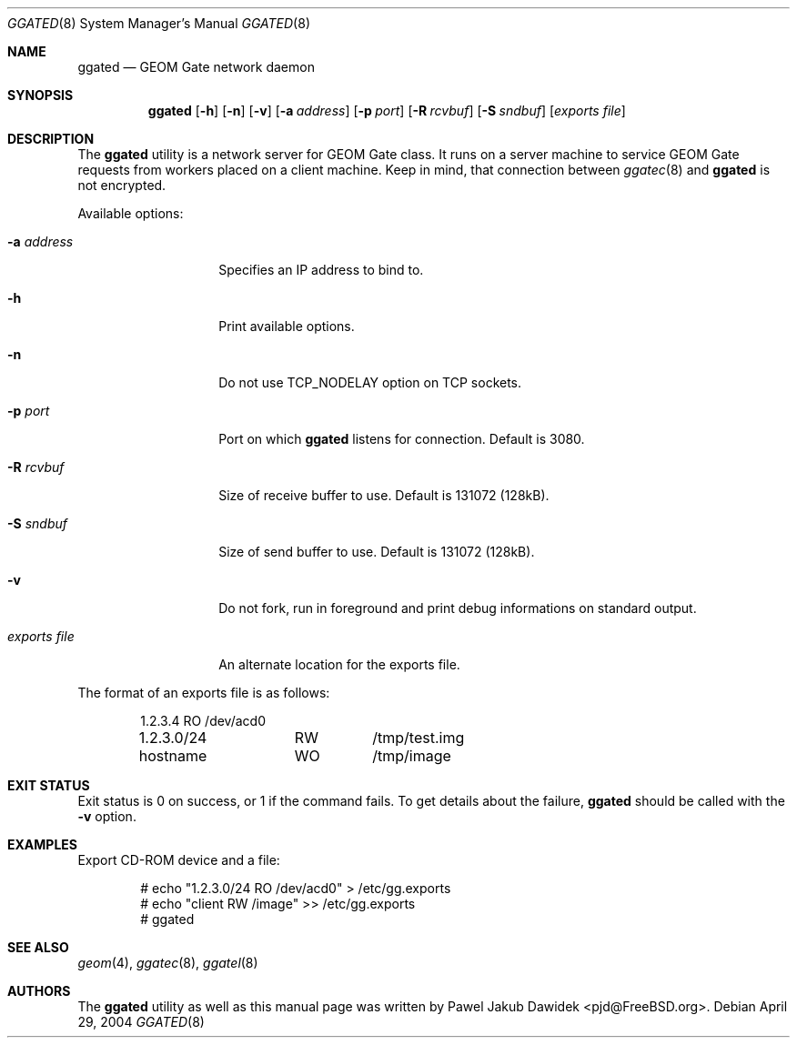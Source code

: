 .\" Copyright (c) 2004 Pawel Jakub Dawidek <pjd@FreeBSD.org>
.\" All rights reserved.
.\"
.\" Redistribution and use in source and binary forms, with or without
.\" modification, are permitted provided that the following conditions
.\" are met:
.\" 1. Redistributions of source code must retain the above copyright
.\"    notice, this list of conditions and the following disclaimer.
.\" 2. Redistributions in binary form must reproduce the above copyright
.\"    notice, this list of conditions and the following disclaimer in the
.\"    documentation and/or other materials provided with the distribution.
.\"
.\" THIS SOFTWARE IS PROVIDED BY THE AUTHORS AND CONTRIBUTORS ``AS IS'' AND
.\" ANY EXPRESS OR IMPLIED WARRANTIES, INCLUDING, BUT NOT LIMITED TO, THE
.\" IMPLIED WARRANTIES OF MERCHANTABILITY AND FITNESS FOR A PARTICULAR PURPOSE
.\" ARE DISCLAIMED.  IN NO EVENT SHALL THE AUTHORS OR CONTRIBUTORS BE LIABLE
.\" FOR ANY DIRECT, INDIRECT, INCIDENTAL, SPECIAL, EXEMPLARY, OR CONSEQUENTIAL
.\" DAMAGES (INCLUDING, BUT NOT LIMITED TO, PROCUREMENT OF SUBSTITUTE GOODS
.\" OR SERVICES; LOSS OF USE, DATA, OR PROFITS; OR BUSINESS INTERRUPTION)
.\" HOWEVER CAUSED AND ON ANY THEORY OF LIABILITY, WHETHER IN CONTRACT, STRICT
.\" LIABILITY, OR TORT (INCLUDING NEGLIGENCE OR OTHERWISE) ARISING IN ANY WAY
.\" OUT OF THE USE OF THIS SOFTWARE, EVEN IF ADVISED OF THE POSSIBILITY OF
.\" SUCH DAMAGE.
.\"
.\" $MidnightBSD$
.\"
.Dd April 29, 2004
.Dt GGATED 8
.Os
.Sh NAME
.Nm ggated
.Nd "GEOM Gate network daemon"
.Sh SYNOPSIS
.Nm
.Op Fl h
.Op Fl n
.Op Fl v
.Op Fl a Ar address
.Op Fl p Ar port
.Op Fl R Ar rcvbuf
.Op Fl S Ar sndbuf
.Op Ar "exports file"
.Sh DESCRIPTION
The
.Nm
utility is a network server for GEOM Gate class.
It runs on a server machine to service GEOM Gate requests from workers
placed on a client machine.
Keep in mind, that connection between
.Xr ggatec 8
and
.Nm
is not encrypted.
.Pp
Available options:
.Bl -tag -width ".Ar exports\ file"
.It Fl a Ar address
Specifies an IP address to bind to.
.It Fl h
Print available options.
.It Fl n
Do not use
.Dv TCP_NODELAY
option on TCP sockets.
.It Fl p Ar port
Port on which
.Nm
listens for connection.
Default is 3080.
.It Fl R Ar rcvbuf
Size of receive buffer to use.
Default is 131072 (128kB).
.It Fl S Ar sndbuf
Size of send buffer to use.
Default is 131072 (128kB).
.It Fl v
Do not fork, run in foreground and print debug informations on standard
output.
.It Ar "exports file"
An alternate location for the exports file.
.El
.Pp
The format of an exports file is as follows:
.Bd -literal -offset indent
1.2.3.4		RO	/dev/acd0
1.2.3.0/24	RW	/tmp/test.img
hostname	WO	/tmp/image
.Ed
.Sh EXIT STATUS
Exit status is 0 on success, or 1 if the command fails.
To get details about the failure,
.Nm
should be called with the
.Fl v
option.
.Sh EXAMPLES
Export CD-ROM device and a file:
.Bd -literal -offset indent
# echo "1.2.3.0/24 RO /dev/acd0" > /etc/gg.exports
# echo "client RW /image" >> /etc/gg.exports
# ggated
.Ed
.Sh SEE ALSO
.Xr geom 4 ,
.Xr ggatec 8 ,
.Xr ggatel 8
.Sh AUTHORS
The
.Nm
utility as well as this manual page was written by
.An Pawel Jakub Dawidek Aq pjd@FreeBSD.org .
